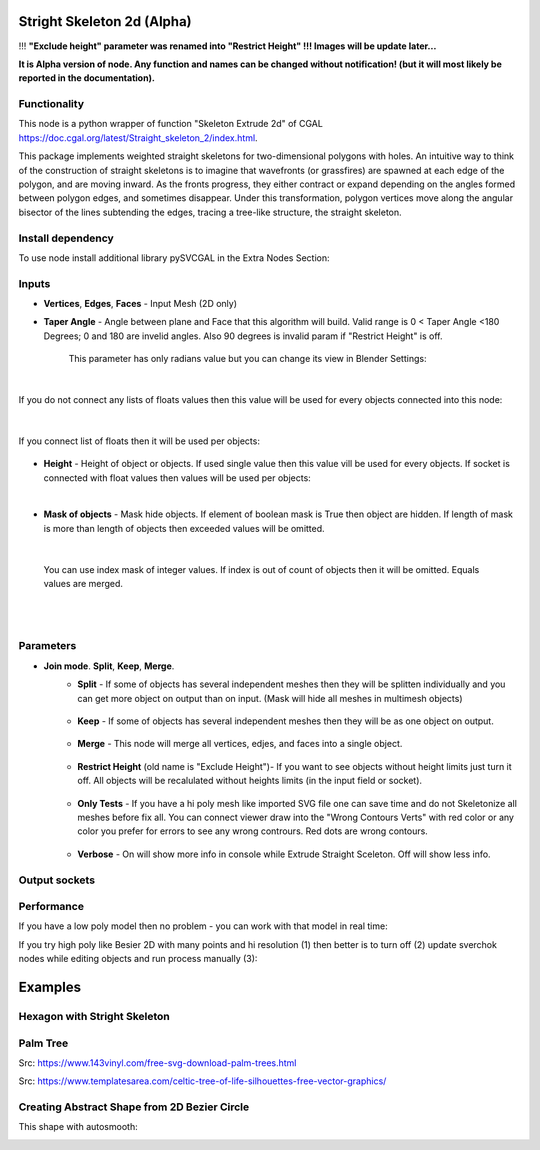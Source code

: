 Stright Skeleton 2d (Alpha)
===========================

.. image:: https://github.com/user-attachments/assets/2a141705-62e6-489b-a4be-9333df8c7951
  :target: https://github.com/user-attachments/assets/2a141705-62e6-489b-a4be-9333df8c7951

!!! **"Exclude height" parameter was renamed into "Restrict Height" !!! Images will be update later...**

**It is Alpha version of node. Any function and names can be changed without notification! (but it will most likely be reported in the documentation).**

Functionality
-------------

This node is a python wrapper of function "Skeleton Extrude 2d" of CGAL https://doc.cgal.org/latest/Straight_skeleton_2/index.html.

This package implements weighted straight skeletons for two-dimensional polygons with holes.
An intuitive way to think of the construction of straight skeletons is to imagine that wavefronts
(or grassfires) are spawned at each edge of the polygon, and are moving inward. As the fronts progress,
they either contract or expand depending on the angles formed between polygon edges, and sometimes
disappear. Under this transformation, polygon vertices move along the angular bisector of the lines
subtending the edges, tracing a tree-like structure, the straight skeleton.

.. image:: https://github.com/user-attachments/assets/774128fa-5a89-4d54-ba78-89e7ac10f274
  :target: https://github.com/user-attachments/assets/774128fa-5a89-4d54-ba78-89e7ac10f274

.. image:: https://github.com/user-attachments/assets/8baaadf0-1e09-454a-af6a-85517db3bdb4
  :target: https://github.com/user-attachments/assets/50fd85bb-db65-41d3-a536-142c2cefffac

Install dependency
------------------

To use node install additional library pySVCGAL in the Extra Nodes Section:

.. image:: https://github.com/user-attachments/assets/548ad0a2-86af-4f12-9f39-230f6cda7d41
  :target: https://github.com/user-attachments/assets/548ad0a2-86af-4f12-9f39-230f6cda7d41



Inputs
------

- **Vertices**, **Edges**, **Faces** - Input Mesh (2D only)
    .. image:: https://github.com/user-attachments/assets/3ce5a747-9b8d-4aef-94fc-9e268425e6a6
      :target: https://github.com/user-attachments/assets/3ce5a747-9b8d-4aef-94fc-9e268425e6a6

- **Taper Angle** - Angle between plane and Face that this algorithm will build. Valid range is 0 < Taper Angle <180 Degrees; 0 and 180 are invelid angles. Also 90 degrees is invalid param if "Restrict Height" is off.

    .. image:: https://github.com/user-attachments/assets/666c3a16-f124-4230-906b-8b4ea2cd699c
      :target: https://github.com/user-attachments/assets/666c3a16-f124-4230-906b-8b4ea2cd699c
    
    This parameter has only radians value but you can change its view in Blender Settings:

    .. image:: https://github.com/user-attachments/assets/7828d4c0-eac3-4c7d-992e-c527cdcbfbe0
      :target: https://github.com/user-attachments/assets/7828d4c0-eac3-4c7d-992e-c527cdcbfbe0

|

If you do not connect any lists of floats values then this value will be used for every objects
connected into this node:

    .. image:: https://github.com/user-attachments/assets/51ccfb1a-30c5-43ed-9b9f-b2e1c6402cb8
      :target: https://github.com/user-attachments/assets/51ccfb1a-30c5-43ed-9b9f-b2e1c6402cb8

| 

If you connect list of floats then it will be used per objects:

    .. image:: https://github.com/user-attachments/assets/f40f4f4f-92dd-4d41-9eae-ddb890214fb6
      :target: https://github.com/user-attachments/assets/f40f4f4f-92dd-4d41-9eae-ddb890214fb6

- **Height** - Height of object or objects. If used single value then this value vill be used for every objects. If socket is connected with float values then values will be used per objects:

.. raw:: html

    <video width="700" controls>
        <source src="https://github.com/user-attachments/assets/97a9e1f8-cd46-451e-902d-3606ed53b255" type="video/mp4">
    Your browser does not support the video tag.
    </video>

|

- **Mask of objects** - Mask hide objects. If element of boolean mask is True then object are hidden. If length of mask is more than length of objects then exceeded values will be omitted.

.. raw:: html

    <video width="700" controls>
        <source src="https://github.com/user-attachments/assets/2e3f2799-0098-41f5-9def-e5ca971fd028" type="video/mp4">
    Your browser does not support the video tag.
    </video>

|

    You can use index mask of integer values. If index is out of count of objects then it will be omitted. Equals values are merged.

.. raw:: html

    <video width="700" controls>
        <source src="https://github.com/user-attachments/assets/4f8a9474-c4a6-4ab1-9d7f-e445cdde3f0b" type="video/mp4">
    Your browser does not support the video tag.
    </video>

|
|

Parameters
----------

.. image:: https://github.com/user-attachments/assets/0119d5b9-09d2-49a4-b4fd-91e0afdcf76c
  :target: https://github.com/user-attachments/assets/0119d5b9-09d2-49a4-b4fd-91e0afdcf76c

- **Join mode**. **Split**, **Keep**, **Merge**.
    - **Split** - If some of objects has several independent meshes then they will be splitten individually and you can get more object on output than on input. (Mask will hide all meshes in multimesh objects)

        .. image:: https://github.com/user-attachments/assets/5d76cd4f-bb2a-4a05-b218-85ae0d96adee
          :target: https://github.com/user-attachments/assets/5d76cd4f-bb2a-4a05-b218-85ae0d96adee

    - **Keep** - If some of objects has several independent meshes then they will be as one object on output.
    
        .. image:: https://github.com/user-attachments/assets/41364d77-ae72-46f6-b4b7-eceaf6bda435
          :target: https://github.com/user-attachments/assets/41364d77-ae72-46f6-b4b7-eceaf6bda435

    - **Merge** - This node will merge all vertices, edjes, and faces into a single object.

        .. image:: https://github.com/user-attachments/assets/bd119bb8-ad08-4983-be67-d97c20ad8bb3
          :target: https://github.com/user-attachments/assets/bd119bb8-ad08-4983-be67-d97c20ad8bb3

    - **Restrict Height** (old name is "Exclude Height")- If you want to see objects without height limits just turn it off. All objects will be recalulated without heights limits (in the input field or socket).

        .. raw:: html

            <video width="700" controls>
                <source src="https://github.com/user-attachments/assets/e7220c7f-4f8c-4dca-b5b8-5fe648dade7e" type="video/mp4">
            Your browser does not support the video tag.
            </video>

    - **Only Tests** - If you have a hi poly mesh like imported SVG file one can save time and do not Skeletonize all meshes before fix all. You can connect viewer draw into the "Wrong Contours Verts" with red color or any color you prefer for errors to see any wrong contrours. Red dots are wrong contours.

        .. image:: https://github.com/user-attachments/assets/e349df88-3e4b-4096-b2f5-2682b13ed48a
          :target: https://github.com/user-attachments/assets/e349df88-3e4b-4096-b2f5-2682b13ed48a

    - **Verbose** - On will show more info in console while Extrude Straight Sceleton. Off will show less info.

        .. image:: https://github.com/user-attachments/assets/f71aba10-3d00-48d0-b352-907f20b45ef8
          :target: https://github.com/user-attachments/assets/f71aba10-3d00-48d0-b352-907f20b45ef8

Output sockets
--------------




Performance
-----------

If you have a low poly model then no problem - you can work with that model in real time:

.. image:: https://github.com/user-attachments/assets/6bb3f564-5773-4458-be44-8e437c1d33d6
  :target: https://github.com/user-attachments/assets/6bb3f564-5773-4458-be44-8e437c1d33d6

.. raw:: html

    <video width="700" controls>
        <source src="https://github.com/user-attachments/assets/b239559d-f414-4992-8ab0-b9b52e5c2df4" type="video/mp4">
    Your browser does not support the video tag.
    </video>

If you try high poly like Besier 2D with many points and hi resolution (1) then better is to turn off (2) update sverchok nodes while editing objects and run process manually (3):

.. image:: https://github.com/user-attachments/assets/7103fb0d-3ad2-477a-8364-8997722c261c
  :target: https://github.com/user-attachments/assets/7103fb0d-3ad2-477a-8364-8997722c261c

Examples
========

Hexagon with Stright Skeleton
-----------------------------

.. image:: https://github.com/user-attachments/assets/61342e4d-7a10-4903-90e9-5e654db42dae
  :target: https://github.com/user-attachments/assets/61342e4d-7a10-4903-90e9-5e654db42dae

.. image:: https://github.com/user-attachments/assets/57e801d4-e46f-49e8-9831-728be1628c82
  :target: https://github.com/user-attachments/assets/57e801d4-e46f-49e8-9831-728be1628c82


Palm Tree
---------

Src: https://www.143vinyl.com/free-svg-download-palm-trees.html

.. image:: https://github.com/user-attachments/assets/3911de50-2708-411b-aedf-6427e1a0131b
  :target: https://github.com/user-attachments/assets/3911de50-2708-411b-aedf-6427e1a0131b

Src: https://www.templatesarea.com/celtic-tree-of-life-silhouettes-free-vector-graphics/

.. image:: https://github.com/user-attachments/assets/6527588d-a89e-4b04-8965-9450014cc0ba
  :target: https://github.com/user-attachments/assets/6527588d-a89e-4b04-8965-9450014cc0ba


Creating Abstract Shape from 2D Bezier Circle
---------------------------------------------

.. image:: https://github.com/user-attachments/assets/1feac759-2b7f-4266-86f4-f9e0a8e0244d
  :target: https://github.com/user-attachments/assets/1feac759-2b7f-4266-86f4-f9e0a8e0244d

.. raw:: html

    <video width="700" controls>
        <source src="https://github.com/user-attachments/assets/781b8de0-183e-46b8-a9c3-b5abc9656470" type="video/mp4">
    Your browser does not support the video tag.
    </video>

This shape with autosmooth:

.. image:: https://github.com/user-attachments/assets/10c38207-9d24-4b00-bcd6-84d502bc964e
  :target: https://github.com/user-attachments/assets/10c38207-9d24-4b00-bcd6-84d502bc964e